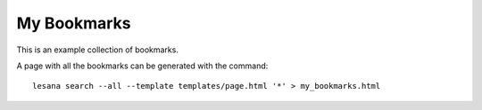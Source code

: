 ##############
 My Bookmarks
##############

This is an example collection of bookmarks.

A page with all the bookmarks can be generated with the command::

   lesana search --all --template templates/page.html '*' > my_bookmarks.html
